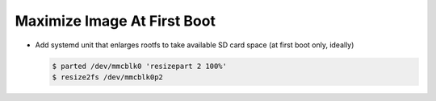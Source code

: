.. ot-task:: yocto.maximize_image

Maximize Image At First Boot
============================

.. contents::
   :local:

* Add systemd unit that enlarges rootfs to take available SD card
  space (at first boot only, ideally)

  .. code-block:: console
  
     $ parted /dev/mmcblk0 'resizepart 2 100%'
     $ resize2fs /dev/mmcblk0p2
